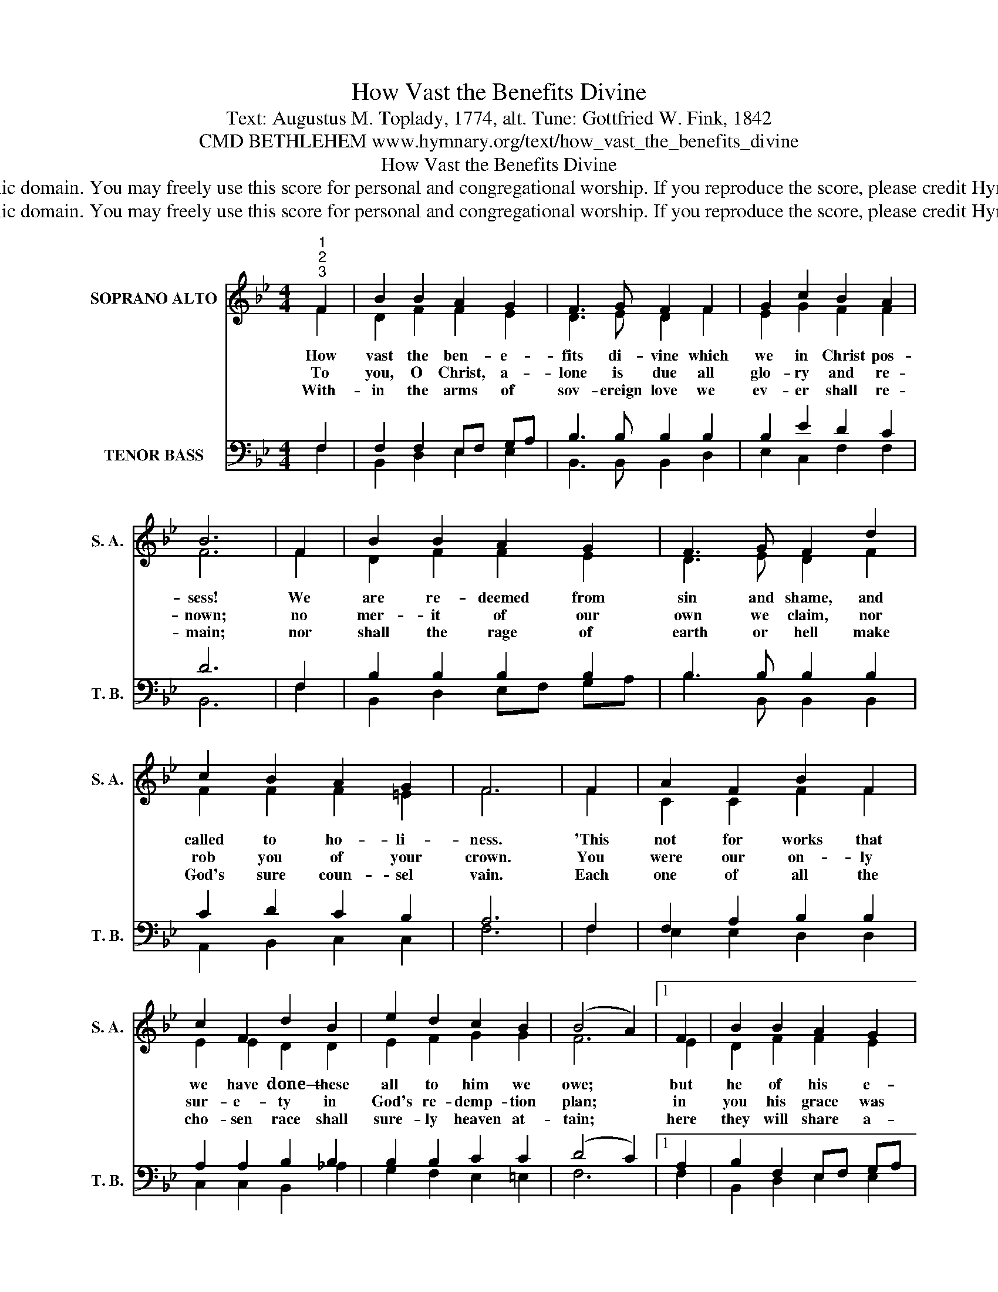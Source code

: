 X:1
T:How Vast the Benefits Divine
T:Text: Augustus M. Toplady, 1774, alt. Tune: Gottfried W. Fink, 1842
T:CMD BETHLEHEM www.hymnary.org/text/how_vast_the_benefits_divine
T:How Vast the Benefits Divine
T:This hymn is in the public domain. You may freely use this score for personal and congregational worship. If you reproduce the score, please credit Hymnary.org as the source. 
T:This hymn is in the public domain. You may freely use this score for personal and congregational worship. If you reproduce the score, please credit Hymnary.org as the source. 
Z:This hymn is in the public domain. You may freely use this score for personal and congregational worship. If you reproduce the score, please credit Hymnary.org as the source.
%%score ( 1 2 ) ( 3 4 )
L:1/8
M:4/4
K:Bb
V:1 treble nm="SOPRANO ALTO" snm="S. A."
V:2 treble 
V:3 bass nm="TENOR BASS" snm="T. B."
V:4 bass 
V:1
"^1""^2""^3" F2 | B2 B2 A2 G2 | F3 G F2 F2 | G2 c2 B2 A2 | B6 | F2 | B2 B2 A2 G2 | F3 G F2 d2 | %8
w: How|vast the ben- e-|fits di- vine which|we in Christ pos-|sess!|We|are re- deemed from|sin and shame, and|
w: To|you, O Christ, a-|lone is due all|glo- ry and re-|nown;|no|mer- it of our|own we claim, nor|
w: With-|in the arms of|sov- ereign love we|ev- er shall re-|main;|nor|shall the rage of|earth or hell make|
 c2 B2 A2 G2 | F6 | F2 | A2 F2 B2 F2 | c2 F2 d2 B2 | e2 d2 c2 B2 | (B4 A2) |1 F2 | B2 B2 A2 G2 | %17
w: called to ho- li-|ness.|'This|not for works that|we have done— these|all to him we|owe; *|but|he of his e-|
w: rob you of your|crown.|You|were our on- ly|sur- e- ty in|God's re- demp- tion|plan; *|in|you his grace was|
w: God's sure coun- sel|vain.|Each|one of all the|cho- sen race shall|sure- ly heaven at-|tain; *|here|they will share a-|
 F3 G F2 F2 | G2 c2 B2 A2 | B6 x2 |] %20
w: lec- ting love sal-|va- tion does bes-|tow.|
w: giv- en us be-|fore the world be-|gan.|
w: bound- ing grace, and|there with Je- sus|reign.|
V:2
 F2 | D2 F2 F2 E2 | D3 E D2 F2 | E2 G2 F2 F2 | F6 | F2 | D2 F2 F2 E2 | D3 E D2 F2 | F2 F2 F2 =E2 | %9
 F6 | F2 | C2 C2 F2 F2 | E2 E2 D2 D2 | E2 F2 G2 G2 | F6 |1 E2 | D2 F2 F2 E2 | D2 E2 F2 D2 | %18
 E2 G2 F2 E2 | D6 x2 |] %20
V:3
 F,2 | F,2 F,2 E,F, G,A, | B,3 B, B,2 B,2 | B,2 E2 D2 C2 | D6 | F,2 | B,2 B,2 B,2 B,2 | %7
 B,3 B, B,2 B,2 | C2 D2 C2 B,2 | A,6 | F,2 | F,2 A,2 B,2 B,2 | A,2 A,2 B,2 B,2 | B,2 B,2 C2 C2 | %14
 (D4 C2) |1 A,2 | B,2 F,2 E,F, G,A, | B,2 A,2 B,2 B,2 | B,2 E2 D2 C2 | B,6 x2 |] %20
V:4
 F,2 | B,,2 D,2 E,2 E,2 | B,,3 B,, B,,2 D,2 | E,2 C,2 F,2 F,2 | B,,6 | F,2 | B,,2 D,2 E,F, G,A, | %7
 B,3 B,, B,,2 B,,2 | A,,2 B,,2 C,2 C,2 | F,6 | F,2 | E,2 E,2 D,2 D,2 | C,2 C,2 B,,2 _A,2 | %13
 G,2 F,2 E,2 =E,2 | F,6 |1 F,2 | B,,2 D,2 E,2 E,2 | B,,2 C,2 D,2 B,,2 | E,2 C,2 F,2 F,2 | %19
 B,,6 x2 |] %20

